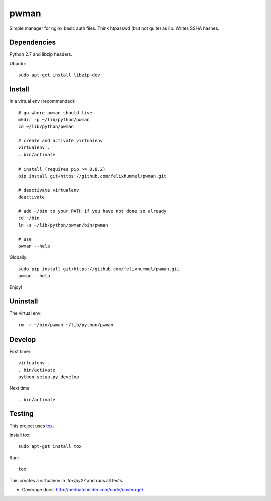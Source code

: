 pwman
=====
Simple manager for nginx basic auth files. Think htpasswd (but not quite) as lib. Writes SSHA hashes.

Dependencies
------------
Python 2.7 and libzip headers.

Ubuntu::

    sudo apt-get install libzip-dev

Install
-------
In a virtual env (recommended)::

    # go where pwman should live
    mkdir -p ~/lib/python/pwman
    cd ~/lib/python/pwman

    # create and activate virtualenv
    virtualenv .
    . bin/activate

    # install (requires pip >= 0.8.2)
    pip install git+https://github.com/felixhummel/pwman.git

    # deactivate virtualenv
    deactivate

    # add ~/bin to your PATH if you have not done so already
    cd ~/bin
    ln -s ~/lib/python/pwman/bin/pwman

    # use
    pwman --help

Globally::

    sudo pip install git+https://github.com/felixhummel/pwman.git
    pwman --help

Enjoy!

Uninstall
---------
The virtual env::

    rm -r ~/bin/pwman ~/lib/python/pwman

Develop
-------
First timer::

    virtualenv .
    . bin/activate
    python setup.py develop

Next time::

    . bin/activate

Testing
-------
This project uses `tox <http://tox.testrun.org/latest/index.html>`__.

Install tox::

    sudo apt-get install tox

Run::

    tox

This creates a virtualenv in `.tox/py27` and runs all tests.

- Coverage docs: http://nedbatchelder.com/code/coverage/

.. vim: set ft=rst :

